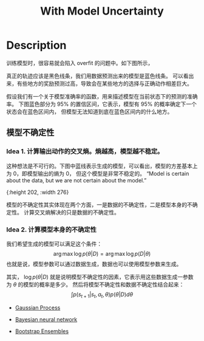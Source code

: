 :PROPERTIES:
:id: 02AFFBE2-6414-42BF-A31F-3A8161AD0E37
:END:
#+title: With Model Uncertainty
#+filed: Reinforecement Learning
#+OPTIONS: toc:nil
#+filetags: :rl:mbrl:

* Description
训练模型时，很容易就会陷入 overfit 的问题中。如下图所示，
#+BEGIN_CENTER
#+ATTR_HTML: :width 100%
[[file:img/rl-sergey/lec-11-5.png]]
#+END_CENTER
真正的轨迹应该是黑色线条，我们用数据预测出来的模型是蓝色线条。
可以看出来，有些地方的奖励预测过高，导致会在某些地方的选择与正确动作相差巨大。

假设我们有一个关于模型准确率的函数，用来描述模型在当前状态下的预测的准确率。
下图蓝色部分为 95% 的置信区间，它表示，模型有 95% 的概率确定下一个状态会在蓝色区间内，
但模型无法知道到底在蓝色区间内的什么地方。
#+BEGIN_CENTER
#+ATTR_HTML: :width 100%
[[file:img/rl-sergey/lec-11-6.png]]
#+END_CENTER
** 模型不确定性
*** Idea 1. 计算输出动作的交叉熵。熵越高，模型越不稳定。
这种想法是不可行的。下图中蓝线表示生成的模型，可以看出，模型的方差基本上为 0，即模型输出的熵为 0，
但这个模型是非常不稳定的。
“Model is certain about the data, but we are not certain about the model.”
#+BEGIN_CENTER
#+ATTR_HTML: :width 100%
[[file:img/rl-sergey/lec-11-7.png]]{:height 202, :width 276}
#+END_CENTER
模型的不确定性其实体现在两个方面，一是数据的不确定性，二是模型本身的不确定性。
计算交叉熵解决的只是数据的不确定性。
*** Idea 2. 计算模型本身的不确定性
:PROPERTIES:
:ID:       C968E95D-D9F5-4FC9-9942-ADB14C96E2C0
:END:
我们希望生成的模型可以满足这个条件：
$$
\arg\max\log p(\theta|D)=\arg\max\log p(D|\theta)
$$
也就是说，模型参数可以通过数据生成，数据也可以使用模型参数来生成。

其实， $\log p(\theta|D)$ 就是说明模型不确定性的因素，它表示用这些数据生成一参数为 $\theta$ 的模型的概率是多少。
然后将模型不确定性和数据不确定性结合起来：
$$
\int p(s_{t+1}|s_t,a_t,\theta)p(\theta|D)d\theta
$$

- [[id:2BF3EF07-3DAD-4ACE-A74D-F647A180528C][Gaussian Process]]

- [[id:F54889BA-6154-4520-B5EB-369A34DC1C4F][Bayesian neural network]]

- [[id:CBA80E17-4DA3-4107-852C-6E0F3BAE7ADC][Bootstrap Ensembles]]